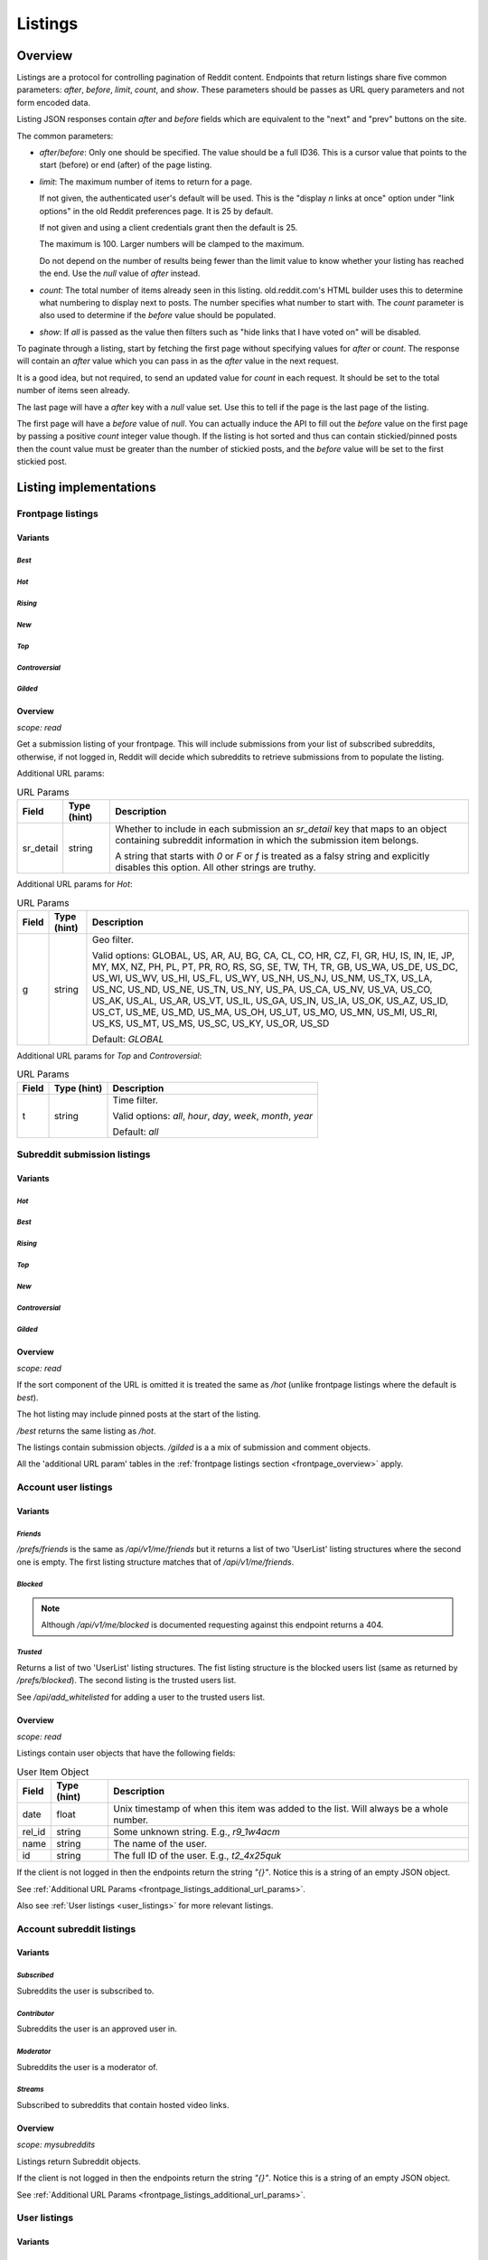 
Listings
========

Overview
--------

Listings are a protocol for controlling pagination of Reddit content.
Endpoints that return listings share five common parameters:
`after`, `before`, `limit`, `count`, and `show`.
These parameters should be passes as URL query parameters and not form encoded data.

Listing JSON responses contain `after` and `before` fields which are equivalent to the
"next" and "prev" buttons on the site.

The common parameters:

* `after`/`before`: Only one should be specified. The value should be a full ID36.
  This is a cursor value that points to the start (before) or end (after) of the page listing.

* `limit`: The maximum number of items to return for a page.

  If not given, the authenticated user's default will be used.
  This is the \"display *n* links at once\" option under \"link options\"
  in the old Reddit preferences page. It is 25 by default.

  If not given and using a client credentials grant then the default is 25.

  The maximum is 100. Larger numbers will be clamped to the maximum.

  Do not depend on the number of results being fewer than the limit value to know whether your
  listing has reached the end. Use the `null` value of `after` instead.

* `count`: The total number of items already seen in this listing. old.reddit.com's HTML builder
  uses this to determine what numbering to display next to posts. The number specifies what
  number to start with. The `count` parameter is also used to determine if the `before` value
  should be populated.

* `show`: If `all` is passed as the value then filters such as
  "hide links that I have voted on" will be disabled.

To paginate through a listing, start by fetching the first page without specifying values for
`after` or `count`. The response will contain an `after` value which you can pass in as the
`after` value in the next request.

It is a good idea, but not required, to send an updated value for `count` in each request.
It should be set to the total number of items seen already.

The last page will have a `after` key with a `null` value set. Use this to tell if the page
is the last page of the listing.

The first page will have a `before` value of `null`. You can actually induce the API to fill
out the `before` value on the first page by passing a positive `count` integer value though.
If the listing is hot sorted and thus can contain stickied/pinned posts then the count value
must be greater than the number of stickied posts, and the `before` value will be set to the
first stickied post.


Listing implementations
-----------------------

Frontpage listings
^^^^^^^^^^^^^^^^^^

Variants
~~~~~~~~

*Best*
""""""

.. http:get:: /
.. http:get:: /best

*Hot*
"""""

.. http:get:: /hot

*Rising*
""""""""

.. http:get:: /rising

*New*
"""""

.. http:get:: /new

*Top*
"""""

.. http:get:: /top

*Controversial*
"""""""""""""""

.. http:get:: /controversial

*Gilded*
""""""""

.. http:get:: /gilded

.. _frontpage_overview:

Overview
~~~~~~~~

*scope: read*

Get a submission listing of your frontpage. This will include submissions from your list of
subscribed subreddits, otherwise, if not logged in, Reddit will decide which subreddits to
retrieve submissions from to populate the listing.

.. _frontpage_listings_additional_url_params:

Additional URL params:

.. csv-table:: URL Params
   :header: "Field","Type (hint)","Description"
   :escape: \

   "sr_detail","string","Whether to include in each submission an `sr_detail` key that maps
   to an object containing subreddit information in which the submission item belongs.

   A string that starts with `0` or `F` or `f` is treated as a falsy string and explicitly
   disables this option. All other strings are truthy."

Additional URL params for *Hot*:

.. csv-table:: URL Params
   :header: "Field","Type (hint)","Description"
   :escape: \

   "g","string","Geo filter.

   Valid options:
   GLOBAL, US, AR, AU, BG, CA, CL, CO, HR, CZ, FI, GR, HU, IS, IN, IE, JP, MY, MX, NZ,
   PH, PL, PT, PR, RO, RS, SG, SE, TW, TH, TR, GB, US_WA, US_DE, US_DC, US_WI, US_WV,
   US_HI, US_FL, US_WY, US_NH, US_NJ, US_NM, US_TX, US_LA, US_NC, US_ND, US_NE, US_TN,
   US_NY, US_PA, US_CA, US_NV, US_VA, US_CO, US_AK, US_AL, US_AR, US_VT, US_IL, US_GA,
   US_IN, US_IA, US_OK, US_AZ, US_ID, US_CT, US_ME, US_MD, US_MA, US_OH, US_UT, US_MO,
   US_MN, US_MI, US_RI, US_KS, US_MT, US_MS, US_SC, US_KY, US_OR, US_SD

   Default: `GLOBAL`
   "

Additional URL params for *Top* and *Controversial*:

.. csv-table:: URL Params
   :header: "Field","Type (hint)","Description"
   :escape: \

   "t","string","Time filter.

   Valid options:
   `all`, `hour`, `day`, `week`, `month`, `year`

   Default: `all`
   "

.. seealso:: https://www.reddit.com/dev/api/#section_listings


Subreddit submission listings
^^^^^^^^^^^^^^^^^^^^^^^^^^^^^

Variants
~~~~~~~~

*Hot*
"""""

.. http:get:: /r/{subreddit}
.. http:get:: /r/{subreddit}/hot

*Best*
""""""

.. http:get:: /r/{subreddit}/best

*Rising*
""""""""

.. http:get:: /r/{subreddit}/rising

*Top*
"""""

.. http:get:: /r/{subreddit}/top

*New*
"""""

.. http:get:: /r/{subreddit}/new

*Controversial*
"""""""""""""""

.. http:get:: /r/{subreddit}/controversial

*Gilded*
""""""""

.. http:get:: /r/{subreddit}/gilded

Overview
~~~~~~~~

*scope: read*

If the sort component of the URL is omitted it is treated the same as `/hot`
(unlike frontpage listings where the default is *best*).

The hot listing may include pinned posts at the start of the listing.

`/best` returns the same listing as `/hot`.

The listings contain submission objects. `/gilded` is a
a mix of submission and comment objects.

All the 'additional URL param' tables in the :ref:`frontpage listings section <frontpage_overview>` apply.

.. seealso:: https://www.reddit.com/dev/api/#section_listings


Account user listings
^^^^^^^^^^^^^^^^^^^^^

Variants
~~~~~~~~

.. _account_listings_friends:

*Friends*
"""""""""

.. http:get:: /api/v1/me/friends
.. http:get:: /prefs/friends

`/prefs/friends` is the same as `/api/v1/me/friends` but it returns a list of two
'UserList' listing structures where the second one is empty. The first listing
structure matches that of `/api/v1/me/friends`.

*Blocked*
"""""""""

.. http:get:: /prefs/blocked

.. note::
   Although `/api/v1/me/blocked` is documented requesting against this endpoint returns a 404.

*Trusted*
"""""""""

.. http:get:: /prefs/messaging

Returns a list of two 'UserList' listing structures. The fist listing structure is the blocked users
list (same as returned by `/prefs/blocked`). The second listing is the trusted users list.

See `/api/add_whitelisted` for adding a user to the trusted users list.

Overview
~~~~~~~~

*scope: read*

Listings contain user objects that have the following fields:

.. csv-table:: User Item Object
   :header: "Field","Type (hint)","Description"
   :escape: \

   "date","float","Unix timestamp of when this item was added to the list. Will always be a whole number."
   "rel_id","string","Some unknown string. E.g., `r9_1w4acm`"
   "name","string","The name of the user."
   "id","string","The full ID of the user. E.g., `t2_4x25quk`"

If the client is not logged in then the endpoints return the string `"{}"`.
Notice this is a string of an empty JSON object.

See :ref:`Additional URL Params <frontpage_listings_additional_url_params>`.

Also see :ref:`User listings <user_listings>` for more relevant listings.

.. seealso:: https://www.reddit.com/dev/api/#GET_prefs_{where}


Account subreddit listings
^^^^^^^^^^^^^^^^^^^^^^^^^^

Variants
~~~~~~~~

*Subscribed*
""""""""""""

.. http:get:: /subreddits/mine/subscriber

Subreddits the user is subscribed to.

*Contributor*
"""""""""""""

.. http:get:: /subreddits/mine/contributor

Subreddits the user is an approved user in.

*Moderator*
"""""""""""

.. http:get:: /subreddits/mine/moderator

Subreddits the user is a moderator of.

*Streams*
"""""""""

.. http:get:: /subreddits/mine/streams

Subscribed to subreddits that contain hosted video links.

Overview
~~~~~~~~

*scope: mysubreddits*

Listings return Subreddit objects.

If the client is not logged in then the endpoints return the string `"{}"`.
Notice this is a string of an empty JSON object.

See :ref:`Additional URL Params <frontpage_listings_additional_url_params>`.


.. _user_listings:

User listings
^^^^^^^^^^^^^

Variants
~~~~~~~~

*Overview*
""""""""""

.. http:get:: /user/{username}
.. http:get:: /user/{username}/overview

A listing of submissions and comments.

*Submitted*
"""""""""""

.. http:get:: /user/{username}/submitted

A listing of submissions.

*Comments*
""""""""""

.. http:get:: /user/{username}/comments

A listing of comments.

*Upvoted*
"""""""""

.. http:get:: /user/{username}/upvoted

A listing of submissions.

*Downvoted*
"""""""""""

.. http:get:: /user/{username}/downvoted

A listing of submissions.

*Hidden*
""""""""

.. http:get:: /user/{username}/hidden

A listing of submissions.

*Saved*
"""""""

.. http:get:: /user/{username}/saved

A listing of submissions.

*Gilded*
""""""""

.. http:get:: /user/{username}/gilded

A listing of submissions and comments.

Overview
~~~~~~~~

*scope: history*

User listings.

See :ref:`Additional URL Params <frontpage_listings_additional_url_params>`.

Additional URL params for *Overview*, *Comments*, *Submissions*:

.. csv-table:: URL Params
   :header: "Field","Type (hint)","Description"
   :escape: \

   "sort","string","one of `hot`, `new`, `top`, `controversial`)

   For *Overview* and *Comments* listings, `new` is the default.
   For *Submissions*, `hot` is the default."

|

.. csv-table:: HTTP Errors
   :header: "Status Code","Description"
   :escape: \

   "403","You don't have permission to view this listing."
